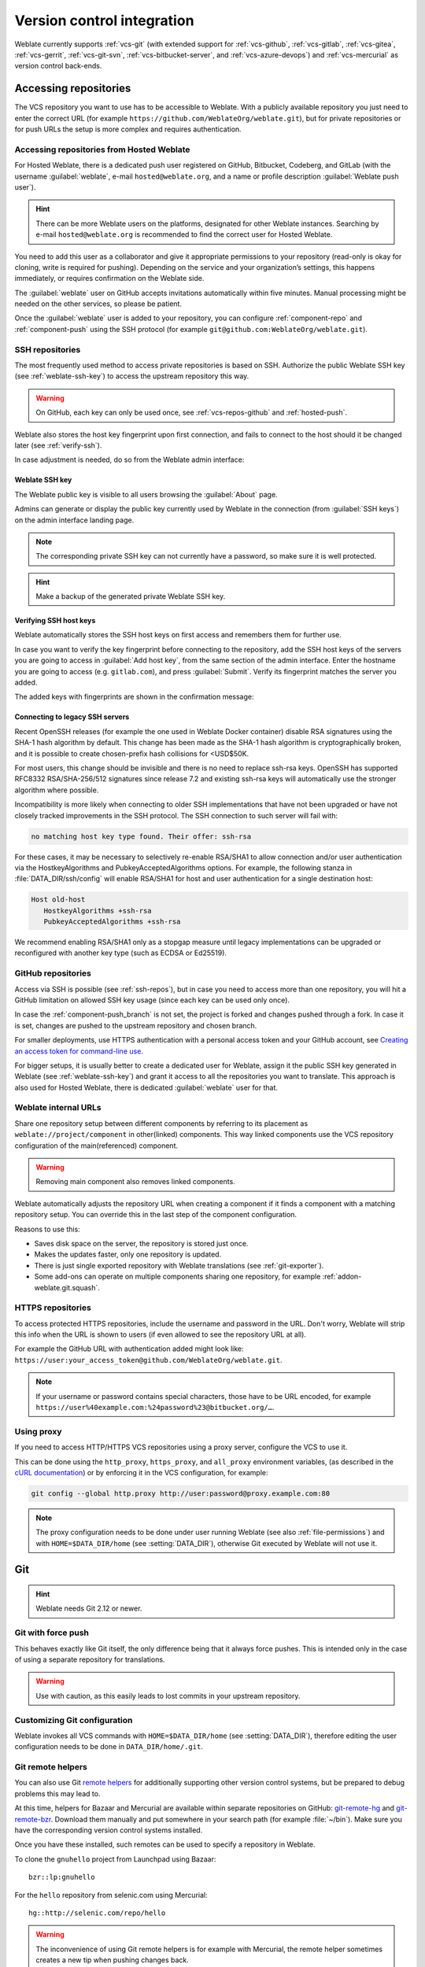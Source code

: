 .. _vcs:

Version control integration
===========================

Weblate currently supports :ref:`vcs-git` (with extended support for
:ref:`vcs-github`, :ref:`vcs-gitlab`, :ref:`vcs-gitea`, :ref:`vcs-gerrit`,
:ref:`vcs-git-svn`, :ref:`vcs-bitbucket-server`, and :ref:`vcs-azure-devops`) and
:ref:`vcs-mercurial` as version control back-ends.

.. _vcs-repos:

Accessing repositories
----------------------

The VCS repository you want to use has to be accessible to Weblate. With a
publicly available repository you just need to enter the correct URL (for
example ``https://github.com/WeblateOrg/weblate.git``), but for private
repositories or for push URLs the setup is more complex and requires
authentication.

.. _hosted-push:

Accessing repositories from Hosted Weblate
++++++++++++++++++++++++++++++++++++++++++

For Hosted Weblate, there is a dedicated push user registered on GitHub,
Bitbucket, Codeberg, and GitLab (with the username :guilabel:`weblate`, e-mail
``hosted@weblate.org``, and a name or profile description :guilabel:`Weblate push user`).

.. hint::

   There can be more Weblate users on the platforms, designated for other Weblate instances.
   Searching by e-mail ``hosted@weblate.org`` is recommended to find the correct
   user for Hosted Weblate.

You need to add this user as a collaborator and give it appropriate permissions to your
repository (read-only is okay for cloning, write is required for pushing).
Depending on the service and your organization’s settings, this happens immediately,
or requires confirmation on the Weblate side.

The :guilabel:`weblate` user on GitHub accepts invitations automatically within five minutes.
Manual processing might be needed on the other services, so please be patient.

Once the :guilabel:`weblate` user is added to your repository, you can configure
:ref:`component-repo` and :ref:`component-push` using the SSH protocol (for example
``git@github.com:WeblateOrg/weblate.git``).

.. _ssh-repos:

SSH repositories
++++++++++++++++

The most frequently used method to access private repositories is based on SSH.
Authorize the public Weblate SSH key (see :ref:`weblate-ssh-key`) to access the upstream
repository this way.

.. warning::

    On GitHub, each key can only be used once, see :ref:`vcs-repos-github` and
    :ref:`hosted-push`.

Weblate also stores the host key fingerprint upon first connection, and fails to
connect to the host should it be changed later (see :ref:`verify-ssh`).

In case adjustment is needed, do so from the Weblate admin interface:

.. image:: /screenshots/ssh-keys.webp


.. _weblate-ssh-key:

Weblate SSH key
~~~~~~~~~~~~~~~

.. versionchanged:: 4.17

   Weblate now generates both RSA and Ed25519 SSH keys. Using Ed25519 is recommended for new setups.

The Weblate public key is visible to all users browsing the :guilabel:`About` page.

Admins can generate or display the public key currently used by Weblate in the connection
(from :guilabel:`SSH keys`) on the admin interface landing page.

.. note::

    The corresponding private SSH key can not currently have a password, so make sure it is
    well protected.

.. hint::

   Make a backup of the generated private Weblate SSH key.

.. _verify-ssh:

Verifying SSH host keys
~~~~~~~~~~~~~~~~~~~~~~~

Weblate automatically stores the SSH host keys on first access and remembers
them for further use.

In case you want to verify the key fingerprint before connecting to the
repository, add the SSH host keys of the servers you are going to access in
:guilabel:`Add host key`, from the same section of the admin interface. Enter
the hostname you are going to access (e.g. ``gitlab.com``), and press
:guilabel:`Submit`. Verify its fingerprint matches the server you added.

The added keys with fingerprints are shown in the confirmation message:

.. image:: /screenshots/ssh-keys-added.webp

Connecting to legacy SSH servers
~~~~~~~~~~~~~~~~~~~~~~~~~~~~~~~~

Recent OpenSSH releases (for example the one used in Weblate Docker container)
disable RSA signatures using the SHA-1 hash algorithm by default. This change
has been made as the SHA-1 hash algorithm is cryptographically broken, and it
is possible to create chosen-prefix hash collisions for <USD$50K.

For most users, this change should be invisible and there is no need to replace
ssh-rsa keys. OpenSSH has supported RFC8332 RSA/SHA-256/512 signatures since
release 7.2 and existing ssh-rsa keys will automatically use the stronger
algorithm where possible.

Incompatibility is more likely when connecting to older SSH implementations
that have not been upgraded or have not closely tracked improvements in the SSH
protocol. The SSH connection to such server will fail with:

.. code-block:: text

   no matching host key type found. Their offer: ssh-rsa

For these cases, it may be necessary to selectively re-enable RSA/SHA1 to allow
connection and/or user authentication via the HostkeyAlgorithms and
PubkeyAcceptedAlgorithms options. For example, the following stanza in
:file:`DATA_DIR/ssh/config` will enable RSA/SHA1 for host and user
authentication for a single destination host:

.. code-block:: text

   Host old-host
      HostkeyAlgorithms +ssh-rsa
      PubkeyAcceptedAlgorithms +ssh-rsa

We recommend enabling RSA/SHA1 only as a stopgap measure until legacy
implementations can be upgraded or reconfigured with another key type (such as
ECDSA or Ed25519).

.. _vcs-repos-github:

GitHub repositories
+++++++++++++++++++

Access via SSH is possible (see :ref:`ssh-repos`), but in case you need to
access more than one repository, you will hit a GitHub limitation on allowed
SSH key usage (since each key can be used only once).

In case the :ref:`component-push_branch` is not set, the project is forked and
changes pushed through a fork. In case it is set, changes are pushed to the
upstream repository and chosen branch.

For smaller deployments, use HTTPS authentication with a personal access
token and your GitHub account, see `Creating an access token for command-line use`_.

.. _Creating an access token for command-line use: https://docs.github.com/en/authentication/keeping-your-account-and-data-secure/creating-a-personal-access-token

For bigger setups, it is usually better to create a dedicated user for Weblate,
assign it the public SSH key generated in Weblate (see :ref:`weblate-ssh-key`)
and grant it access to all the repositories you want to translate. This
approach is also used for Hosted Weblate, there is dedicated
:guilabel:`weblate` user for that.

.. seealso::

    :ref:`hosted-push`

.. _internal-urls:

Weblate internal URLs
+++++++++++++++++++++

Share one repository setup between different components by referring to
its placement as ``weblate://project/component`` in other(linked) components. This way linked components
use the VCS repository configuration of the main(referenced) component.

.. warning::

   Removing main component also removes linked components.

Weblate automatically adjusts the repository URL when creating a component if it
finds a component with a matching repository setup. You can override this in
the last step of the component configuration.

Reasons to use this:

* Saves disk space on the server, the repository is stored just once.
* Makes the updates faster, only one repository is updated.
* There is just single exported repository with Weblate translations (see :ref:`git-exporter`).
* Some add-ons can operate on multiple components sharing one repository, for example :ref:`addon-weblate.git.squash`.


HTTPS repositories
++++++++++++++++++

To access protected HTTPS repositories, include the username and password
in the URL. Don't worry, Weblate will strip this info when the URL is shown
to users (if even allowed to see the repository URL at all).

For example the GitHub URL with authentication added might look like:
``https://user:your_access_token@github.com/WeblateOrg/weblate.git``.

.. note::

    If your username or password contains special characters, those have to be
    URL encoded, for example
    ``https://user%40example.com:%24password%23@bitbucket.org/…``.

Using proxy
+++++++++++

If you need to access HTTP/HTTPS VCS repositories using a proxy server,
configure the VCS to use it.

This can be done using the ``http_proxy``, ``https_proxy``, and ``all_proxy``
environment variables, (as described in the `cURL documentation <https://curl.se/docs/>`_)
or by enforcing it in the VCS configuration, for example:

.. code-block:: sh

    git config --global http.proxy http://user:password@proxy.example.com:80

.. note::

    The proxy configuration needs to be done under user running Weblate (see
    also :ref:`file-permissions`) and with ``HOME=$DATA_DIR/home`` (see
    :setting:`DATA_DIR`), otherwise Git executed by Weblate will not use it.

.. seealso::

    `The cURL manpage <https://curl.se/docs/manpage.html>`_,
    `Git config documentation <https://git-scm.com/docs/git-config>`_


.. _vcs-git:

Git
---

.. hint::

   Weblate needs Git 2.12 or newer.

.. seealso::

    See :ref:`vcs-repos` for info on how to access different kinds of repositories.

.. _vcs-git-force-push:

Git with force push
+++++++++++++++++++

This behaves exactly like Git itself, the only difference being that it always
force pushes. This is intended only in the case of using a separate repository
for translations.

.. warning::

    Use with caution, as this easily leads to lost commits in your
    upstream repository.

Customizing Git configuration
+++++++++++++++++++++++++++++

Weblate invokes all VCS commands with ``HOME=$DATA_DIR/home`` (see
:setting:`DATA_DIR`), therefore editing the user configuration needs to be done
in ``DATA_DIR/home/.git``.

.. _vcs-git-helpers:

Git remote helpers
++++++++++++++++++

You can also use Git `remote helpers`_ for additionally supporting other version
control systems, but be prepared to debug problems this may lead to.

At this time, helpers for Bazaar and Mercurial are available within separate
repositories on GitHub: `git-remote-hg`_ and `git-remote-bzr`_.
Download them manually and put somewhere in your search path
(for example :file:`~/bin`). Make sure you have the corresponding version control
systems installed.

Once you have these installed, such remotes can be used to specify a repository
in Weblate.

To clone the ``gnuhello`` project from Launchpad using Bazaar::

    bzr::lp:gnuhello

For the ``hello`` repository from selenic.com using Mercurial::

    hg::http://selenic.com/repo/hello

.. _remote helpers: https://git-scm.com/docs/gitremote-helpers
.. _git-remote-hg: https://github.com/felipec/git-remote-hg
.. _git-remote-bzr: https://github.com/felipec/git-remote-bzr

.. warning::

    The inconvenience of using Git remote helpers is for example with Mercurial,
    the remote helper sometimes creates a new tip when pushing changes back.

.. _vcs-github:
.. _github-push:

GitHub pull requests
--------------------

This adds a thin layer atop :ref:`vcs-git` using the `GitHub API`_ to allow pushing
translation changes as pull requests, instead of pushing directly to the repository.

:ref:`vcs-git` pushes changes directly to a repository, while
:ref:`vcs-github` creates pull requests.
The latter is not needed for merely accessing Git repositories.

You need to configure API credentials (:setting:`GITHUB_CREDENTIALS`) in the
Weblate settings to make this work. Once configured, you will see a
:guilabel:`GitHub` option when selecting :ref:`component-vcs`.

.. seealso::

   :ref:`push-changes`,
   :setting:`GITHUB_CREDENTIALS`

.. _GitHub API: https://docs.github.com/en/rest

.. _vcs-gitlab:
.. _gitlab-push:

GitLab merge requests
---------------------

This just adds a thin layer atop :ref:`vcs-git` using the `GitLab API`_ to allow
pushing translation changes as merge requests instead of
pushing directly to the repository.

There is no need to use this to access Git repositories, ordinary :ref:`vcs-git`
works the same, the only difference is how pushing to a repository is
handled. With :ref:`vcs-git` changes are pushed directly to the repository,
while :ref:`vcs-gitlab` creates merge request.

You need to configure API credentials (:setting:`GITLAB_CREDENTIALS`) in the
Weblate settings to make this work. Once configured, you will see a
:guilabel:`GitLab` option when selecting :ref:`component-vcs`.

.. seealso::

   :ref:`push-changes`,
   :setting:`GITLAB_CREDENTIALS`

.. _GitLab API: https://docs.gitlab.com/ee/api/

.. _vcs-gitea:
.. _gitea-push:

Gitea pull requests
-------------------

.. versionadded:: 4.12

This just adds a thin layer atop :ref:`vcs-git` using the `Gitea API`_ to allow
pushing translation changes as pull requests instead of
pushing directly to the repository.

There is no need to use this to access Git repositories, ordinary :ref:`vcs-git`
works the same, the only difference is how pushing to a repository is
handled. With :ref:`vcs-git` changes are pushed directly to the repository,
while :ref:`vcs-gitea` creates pull requests.

You need to configure API credentials (:setting:`GITEA_CREDENTIALS`) in the
Weblate settings to make this work. Once configured, you will see a
:guilabel:`Gitea` option when selecting :ref:`component-vcs`.

.. seealso::

   :ref:`push-changes`,
   :setting:`GITEA_CREDENTIALS`

.. _Gitea API: https://docs.gitea.io/en-us/api-usage/

.. _vcs-bitbucket-server:
.. _bitbucket-server-push:

Bitbucket Server pull requests
------------------------------

.. versionadded:: 4.16

This just adds a thin layer atop :ref:`vcs-git` using the
`Bitbucket Server API`_ to allow pushing translation changes as pull requests
instead of pushing directly to the repository.

.. warning::

    This does not support Bitbucket Cloud API.


There is no need to use this to access Git repositories, ordinary :ref:`vcs-git`
works the same, the only difference is how pushing to a repository is
handled. With :ref:`vcs-git` changes are pushed directly to the repository,
while :ref:`vcs-bitbucket-server` creates pull request.

You need to configure API credentials (:setting:`BITBUCKETSERVER_CREDENTIALS`) in the
Weblate settings to make this work. Once configured, you will see a
:guilabel:`Bitbucket Server` option when selecting :ref:`component-vcs`.

.. seealso::

   :ref:`push-changes`,
   :setting:`BITBUCKETSERVER_CREDENTIALS`

.. _Bitbucket Server API: https://developer.atlassian.com/server/bitbucket/

.. _vcs-pagure:
.. _pagure-push:

Pagure merge requests
---------------------

.. versionadded:: 4.3.2

This just adds a thin layer atop :ref:`vcs-git` using the `Pagure API`_ to allow
pushing translation changes as merge requests instead of
pushing directly to the repository.

There is no need to use this to access Git repositories, ordinary :ref:`vcs-git`
works the same, the only difference is how pushing to a repository is
handled. With :ref:`vcs-git` changes are pushed directly to the repository,
while :ref:`vcs-pagure` creates merge request.

You need to configure API credentials (:setting:`PAGURE_CREDENTIALS`) in the
Weblate settings to make this work. Once configured, you will see a
:guilabel:`Pagure` option when selecting :ref:`component-vcs`.

.. seealso::

   :ref:`push-changes`,
   :setting:`PAGURE_CREDENTIALS`

.. _Pagure API: https://pagure.io/api/0/

.. _vcs-gerrit:

Gerrit
------

Adds a thin layer atop :ref:`vcs-git` using the `git-review`_ tool to allow
pushing translation changes as Gerrit review requests, instead of
pushing them directly to the repository.

The Gerrit documentation has the details on the configuration necessary to set up
such repositories.

.. _vcs-azure-devops:
.. _azure-devops-push:

Azure DevOps pull requests
--------------------------

This adds a thin layer atop :ref:`vcs-git` using the `Azure DevOps API`_ to allow pushing
translation changes as pull requests, instead of pushing directly to the repository.

:ref:`vcs-git` pushes changes directly to a repository, while
:ref:`vcs-azure-devops` creates pull requests.
The latter is not needed for merely accessing Git repositories.

You need to configure API credentials (:setting:`AZURE_DEVOPS_CREDENTIALS`) in the
Weblate settings to make this work. Once configured, you will see a
:guilabel:`Azure DevOps` option when selecting :ref:`component-vcs`.

.. seealso::

   :ref:`push-changes`,
   :setting:`AZURE_DEVOPS_CREDENTIALS`

.. _Azure DevOps API: https://learn.microsoft.com/en-us/rest/api/azure/devops/?view=azure-devops-rest-7.2

.. _git-review: https://pypi.org/project/git-review/

.. _vcs-mercurial:

Mercurial
---------

Mercurial is another VCS you can use directly in Weblate.

.. note::

    It should work with any Mercurial version, but there are sometimes
    incompatible changes to the command-line interface which breaks Weblate
    integration.

.. seealso::

    See :ref:`vcs-repos` for info on how to access different kinds of
    repositories.

.. _vcs-git-svn:

Subversion
----------

Weblate uses `git-svn`_ to interact with `subversion`_ repositories. It is
a Perl script that lets subversion be used by a Git client, enabling
users to maintain a full clone of the internal repository and commit locally.

.. note::

    Weblate tries to detect Subversion repository layout automatically - it
    supports both direct URLs for branch or repositories with standard layout
    (branches/, tags/ and trunk/). More info about this is to be found in the
    `git-svn documentation <https://git-scm.com/docs/git-svn#Documentation/git-svn.txt---stdlayout>`_.
    If your repository does not have a standard layout and you encounter errors,
    try including the branch name in the repository URL and leaving branch empty.

.. _git-svn: https://git-scm.com/docs/git-svn

.. _subversion: https://subversion.apache.org/

Subversion credentials
++++++++++++++++++++++

Weblate expects you to have accepted the certificate up-front (and your
credentials if needed). It will look to insert them into the :setting:`DATA_DIR`
directory. Accept the certificate by using `svn` once with the `$HOME`
environment variable set to the :setting:`DATA_DIR`:

.. code-block:: sh

    # Use DATA_DIR as configured in Weblate settings.py, it is /app/data in the Docker
    HOME=${DATA_DIR}/home svn co https://svn.example.com/example

.. seealso::

    :setting:`DATA_DIR`


.. _vcs-local:

Local files
-----------

.. hint::

   Underneath, this uses :ref:`vcs-git`. It requires Git installed and allows
   you to switch to using Git natively with full history of your translations.

Weblate can also operate without a remote VCS. The initial translations are
imported by uploading them. Later you can replace individual files by file upload,
or add translation strings directly from Weblate (currently available only for
monolingual translations).

In the background Weblate creates a Git repository for you and all changes are
tracked in. In case you later decide to use a VCS to store the translations,
you already have a repository within Weblate can base your integration on.
